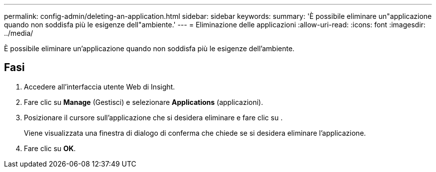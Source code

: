 ---
permalink: config-admin/deleting-an-application.html 
sidebar: sidebar 
keywords:  
summary: 'È possibile eliminare un"applicazione quando non soddisfa più le esigenze dell"ambiente.' 
---
= Eliminazione delle applicazioni
:allow-uri-read: 
:icons: font
:imagesdir: ../media/


[role="lead"]
È possibile eliminare un'applicazione quando non soddisfa più le esigenze dell'ambiente.



== Fasi

. Accedere all'interfaccia utente Web di Insight.
. Fare clic su *Manage* (Gestisci) e selezionare *Applications* (applicazioni).
. Posizionare il cursore sull'applicazione che si desidera eliminare e fare clic su image:../media/trash-can-query.gif[""].
+
Viene visualizzata una finestra di dialogo di conferma che chiede se si desidera eliminare l'applicazione.

. Fare clic su *OK*.

